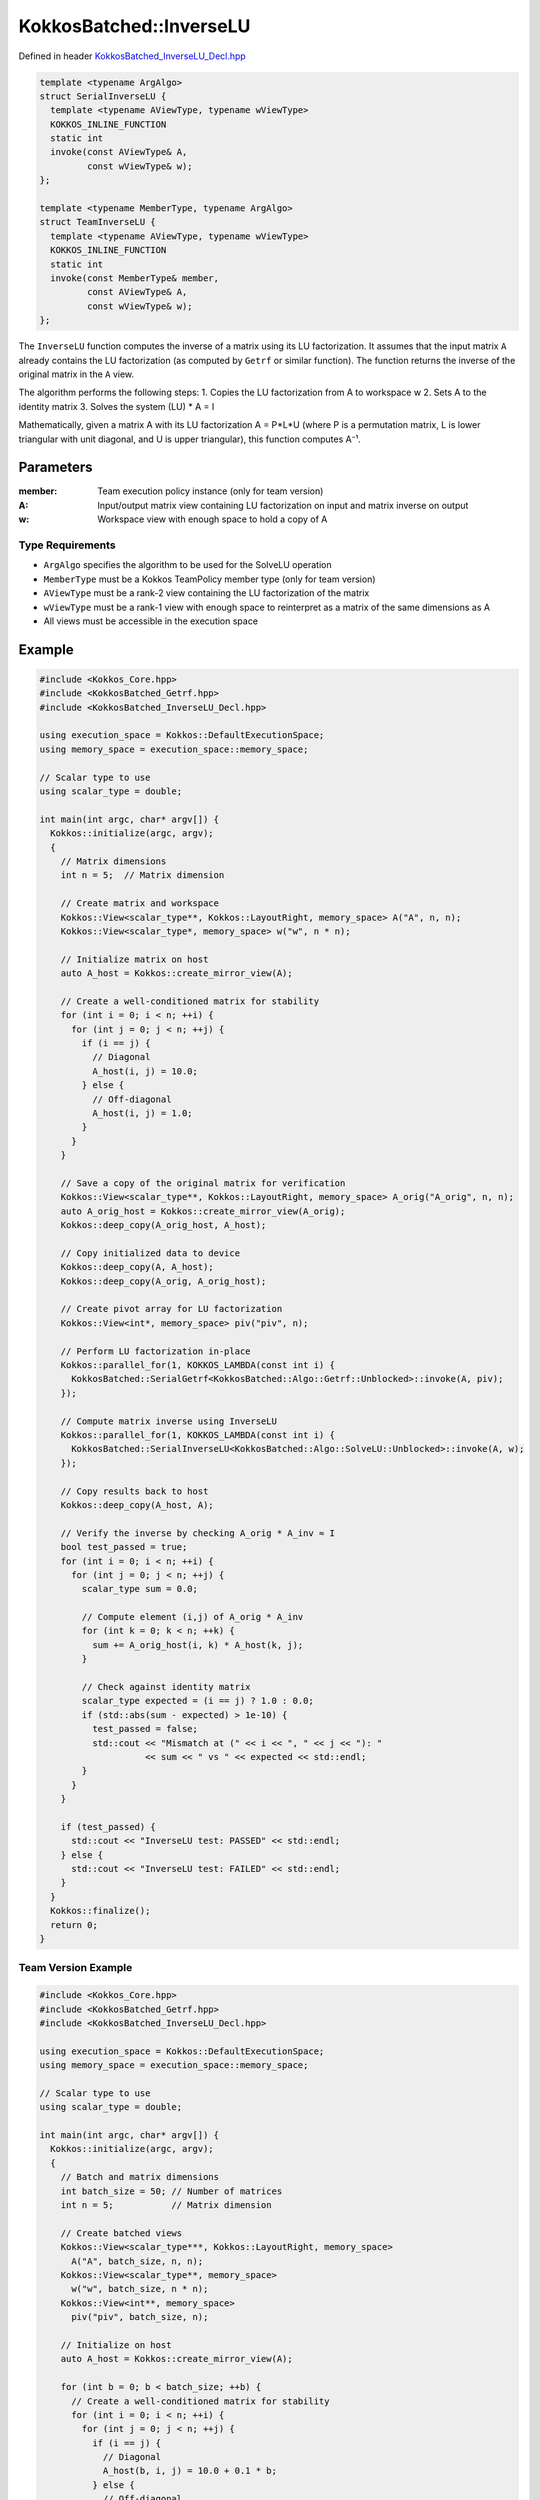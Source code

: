 KokkosBatched::InverseLU
##################

Defined in header `KokkosBatched_InverseLU_Decl.hpp <https://github.com/kokkos/kokkos-kernels/blob/master/src/batched/KokkosBatched_InverseLU_Decl.hpp>`_

.. code-block:: c++

    template <typename ArgAlgo>
    struct SerialInverseLU {
      template <typename AViewType, typename wViewType>
      KOKKOS_INLINE_FUNCTION
      static int
      invoke(const AViewType& A,
             const wViewType& w);
    };
    
    template <typename MemberType, typename ArgAlgo>
    struct TeamInverseLU {
      template <typename AViewType, typename wViewType>
      KOKKOS_INLINE_FUNCTION
      static int
      invoke(const MemberType& member,
             const AViewType& A,
             const wViewType& w);
    };

The ``InverseLU`` function computes the inverse of a matrix using its LU factorization. It assumes that the input matrix ``A`` already contains the LU factorization (as computed by ``Getrf`` or similar function). The function returns the inverse of the original matrix in the ``A`` view.

The algorithm performs the following steps:
1. Copies the LU factorization from A to workspace w
2. Sets A to the identity matrix
3. Solves the system (LU) * A = I

Mathematically, given a matrix A with its LU factorization A = P*L*U (where P is a permutation matrix, L is lower triangular with unit diagonal, and U is upper triangular), this function computes A⁻¹.

Parameters
==========

:member: Team execution policy instance (only for team version)
:A: Input/output matrix view containing LU factorization on input and matrix inverse on output
:w: Workspace view with enough space to hold a copy of A

Type Requirements
----------------

- ``ArgAlgo`` specifies the algorithm to be used for the SolveLU operation
- ``MemberType`` must be a Kokkos TeamPolicy member type (only for team version)
- ``AViewType`` must be a rank-2 view containing the LU factorization of the matrix
- ``wViewType`` must be a rank-1 view with enough space to reinterpret as a matrix of the same dimensions as A
- All views must be accessible in the execution space

Example
=======

.. code-block:: cpp

    #include <Kokkos_Core.hpp>
    #include <KokkosBatched_Getrf.hpp>
    #include <KokkosBatched_InverseLU_Decl.hpp>
    
    using execution_space = Kokkos::DefaultExecutionSpace;
    using memory_space = execution_space::memory_space;
    
    // Scalar type to use
    using scalar_type = double;
    
    int main(int argc, char* argv[]) {
      Kokkos::initialize(argc, argv);
      {
        // Matrix dimensions
        int n = 5;  // Matrix dimension
        
        // Create matrix and workspace
        Kokkos::View<scalar_type**, Kokkos::LayoutRight, memory_space> A("A", n, n);
        Kokkos::View<scalar_type*, memory_space> w("w", n * n);
        
        // Initialize matrix on host
        auto A_host = Kokkos::create_mirror_view(A);
        
        // Create a well-conditioned matrix for stability
        for (int i = 0; i < n; ++i) {
          for (int j = 0; j < n; ++j) {
            if (i == j) {
              // Diagonal
              A_host(i, j) = 10.0;
            } else {
              // Off-diagonal
              A_host(i, j) = 1.0;
            }
          }
        }
        
        // Save a copy of the original matrix for verification
        Kokkos::View<scalar_type**, Kokkos::LayoutRight, memory_space> A_orig("A_orig", n, n);
        auto A_orig_host = Kokkos::create_mirror_view(A_orig);
        Kokkos::deep_copy(A_orig_host, A_host);
        
        // Copy initialized data to device
        Kokkos::deep_copy(A, A_host);
        Kokkos::deep_copy(A_orig, A_orig_host);
        
        // Create pivot array for LU factorization
        Kokkos::View<int*, memory_space> piv("piv", n);
        
        // Perform LU factorization in-place
        Kokkos::parallel_for(1, KOKKOS_LAMBDA(const int i) {
          KokkosBatched::SerialGetrf<KokkosBatched::Algo::Getrf::Unblocked>::invoke(A, piv);
        });
        
        // Compute matrix inverse using InverseLU
        Kokkos::parallel_for(1, KOKKOS_LAMBDA(const int i) {
          KokkosBatched::SerialInverseLU<KokkosBatched::Algo::SolveLU::Unblocked>::invoke(A, w);
        });
        
        // Copy results back to host
        Kokkos::deep_copy(A_host, A);
        
        // Verify the inverse by checking A_orig * A_inv ≈ I
        bool test_passed = true;
        for (int i = 0; i < n; ++i) {
          for (int j = 0; j < n; ++j) {
            scalar_type sum = 0.0;
            
            // Compute element (i,j) of A_orig * A_inv
            for (int k = 0; k < n; ++k) {
              sum += A_orig_host(i, k) * A_host(k, j);
            }
            
            // Check against identity matrix
            scalar_type expected = (i == j) ? 1.0 : 0.0;
            if (std::abs(sum - expected) > 1e-10) {
              test_passed = false;
              std::cout << "Mismatch at (" << i << ", " << j << "): " 
                        << sum << " vs " << expected << std::endl;
            }
          }
        }
        
        if (test_passed) {
          std::cout << "InverseLU test: PASSED" << std::endl;
        } else {
          std::cout << "InverseLU test: FAILED" << std::endl;
        }
      }
      Kokkos::finalize();
      return 0;
    }

Team Version Example
------------------

.. code-block:: cpp

    #include <Kokkos_Core.hpp>
    #include <KokkosBatched_Getrf.hpp>
    #include <KokkosBatched_InverseLU_Decl.hpp>
    
    using execution_space = Kokkos::DefaultExecutionSpace;
    using memory_space = execution_space::memory_space;
    
    // Scalar type to use
    using scalar_type = double;
    
    int main(int argc, char* argv[]) {
      Kokkos::initialize(argc, argv);
      {
        // Batch and matrix dimensions
        int batch_size = 50; // Number of matrices
        int n = 5;           // Matrix dimension
        
        // Create batched views
        Kokkos::View<scalar_type***, Kokkos::LayoutRight, memory_space> 
          A("A", batch_size, n, n);
        Kokkos::View<scalar_type**, memory_space> 
          w("w", batch_size, n * n);
        Kokkos::View<int**, memory_space> 
          piv("piv", batch_size, n);
        
        // Initialize on host
        auto A_host = Kokkos::create_mirror_view(A);
        
        for (int b = 0; b < batch_size; ++b) {
          // Create a well-conditioned matrix for stability
          for (int i = 0; i < n; ++i) {
            for (int j = 0; j < n; ++j) {
              if (i == j) {
                // Diagonal
                A_host(b, i, j) = 10.0 + 0.1 * b;
              } else {
                // Off-diagonal
                A_host(b, i, j) = 1.0 + 0.01 * b;
              }
            }
          }
        }
        
        // Copy to device
        Kokkos::deep_copy(A, A_host);
        
        // Save original for verification
        Kokkos::View<scalar_type***, Kokkos::LayoutRight, memory_space> 
          A_orig("A_orig", batch_size, n, n);
        Kokkos::deep_copy(A_orig, A);
        
        // Perform batched LU factorization
        Kokkos::parallel_for(batch_size, KOKKOS_LAMBDA(const int b) {
          auto A_b = Kokkos::subview(A, b, Kokkos::ALL(), Kokkos::ALL());
          auto piv_b = Kokkos::subview(piv, b, Kokkos::ALL());
          
          KokkosBatched::SerialGetrf<KokkosBatched::Algo::Getrf::Unblocked>::invoke(A_b, piv_b);
        });
        
        // Create team policy
        using policy_type = Kokkos::TeamPolicy<execution_space>;
        policy_type policy(batch_size, Kokkos::AUTO);
        
        // Compute batched matrix inverses using TeamInverseLU
        Kokkos::parallel_for("InverseLU", policy, 
          KOKKOS_LAMBDA(const typename policy_type::member_type& member) {
            const int b = member.league_rank();
            
            auto A_b = Kokkos::subview(A, b, Kokkos::ALL(), Kokkos::ALL());
            auto w_b = Kokkos::subview(w, b, Kokkos::ALL());
            
            KokkosBatched::TeamInverseLU<typename policy_type::member_type, 
                                        KokkosBatched::Algo::SolveLU::Unblocked>
              ::invoke(member, A_b, w_b);
          }
        );
        
        // Copy results back to host
        Kokkos::deep_copy(A_host, A);
        
        // Verify the inverse by checking A_orig * A_inv ≈ I for each batch
        auto A_orig_host = Kokkos::create_mirror_view_and_copy(Kokkos::HostSpace(), A_orig);
        
        bool test_passed = true;
        for (int b = 0; b < batch_size; ++b) {
          for (int i = 0; i < n; ++i) {
            for (int j = 0; j < n; ++j) {
              scalar_type sum = 0.0;
              
              // Compute element (i,j) of A_orig * A_inv
              for (int k = 0; k < n; ++k) {
                sum += A_orig_host(b, i, k) * A_host(b, k, j);
              }
              
              // Check against identity matrix
              scalar_type expected = (i == j) ? 1.0 : 0.0;
              if (std::abs(sum - expected) > 1e-10) {
                test_passed = false;
                std::cout << "Batch " << b << " mismatch at (" << i << ", " << j << "): " 
                          << sum << " vs " << expected << std::endl;
                break;
              }
            }
            if (!test_passed) break;
          }
          if (!test_passed) break;
        }
        
        if (test_passed) {
          std::cout << "Batched TeamInverseLU test: PASSED" << std::endl;
        } else {
          std::cout << "Batched TeamInverseLU test: FAILED" << std::endl;
        }
      }
      Kokkos::finalize();
      return 0;
    }

